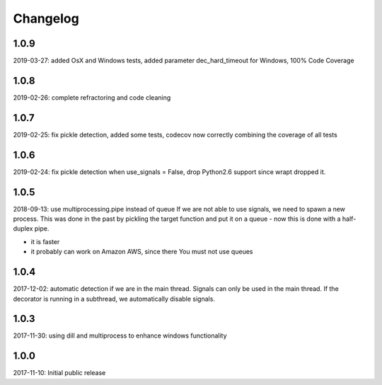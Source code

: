 Changelog
=========

1.0.9
-----
2019-03-27: added OsX and Windows tests, added parameter dec_hard_timeout for Windows, 100% Code Coverage

1.0.8
-----
2019-02-26: complete refractoring and code cleaning

1.0.7
-----
2019-02-25:  fix pickle detection, added some tests, codecov now correctly combining the coverage of all tests

1.0.6
-----
2019-02-24: fix pickle detection when use_signals = False, drop Python2.6 support since wrapt dropped it.

1.0.5
-----
2018-09-13: use multiprocessing.pipe instead of queue
If we are not able to use signals, we need to spawn a new process.
This was done in the past by pickling the target function and put it on a queue -
now this is done with a half-duplex pipe.

- it is faster
- it probably can work on Amazon AWS, since there You must not use queues

1.0.4
-----

2017-12-02: automatic detection if we are in the main thread. Signals can only be used in the main thread. If the decorator is running in a subthread, we automatically disable signals.


1.0.3
-----

2017-11-30: using dill and multiprocess to enhance windows functionality


1.0.0
-----

2017-11-10: Initial public release
